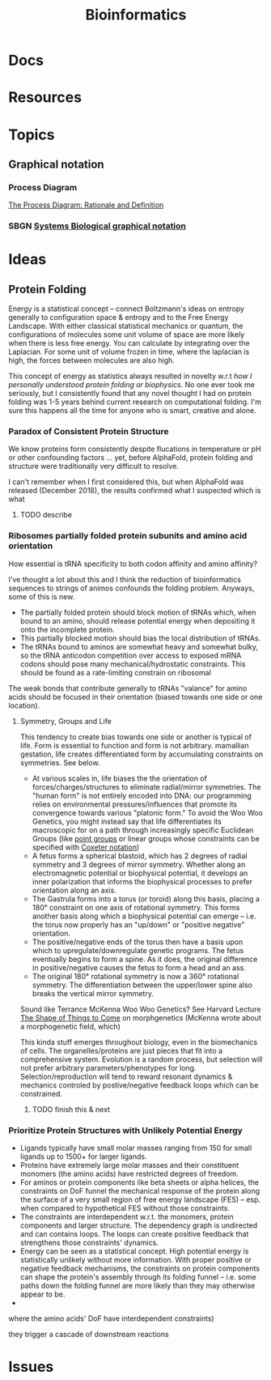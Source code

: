 :PROPERTIES:
:ID:       8adf45de-c02e-427e-b8bd-ad0b169a5d34
:END:
#+TITLE: Bioinformatics
#+DESCRIPTION: 
#+TAGS:


* Docs

* Resources

* Topics

** Graphical notation
*** Process Diagram

[[https://www.celldesigner.org/documents/ProcessDiagram.html][The Process Diagram: Rationale and Definition]]

[[file:img/med/cell-designer-notation.png]]

*** SBGN [[https://sbgn.github.io/learning][Systems Biological graphical notation]]

[[file:img/med/bio-process-diagram-notation.png]]


* Ideas

** Protein Folding

Energy is a statistical concept -- connect Boltzmann's ideas on entropy
generally to configuration space & entropy and to the Free Energy Landscape.
With either classical statistical mechanics or quantum, the configurations of
molecules some unit volume of space are more likely when there is less free
energy. You can calculate by integrating over the Laplacian. For some unit of
volume frozen in time, where the laplacian is high, the forces between molecules
are also high.

This concept of energy as statistics always resulted in novelty w.r.t /how I
personally understood protein folding or biophysics./ No one ever took me
seriously, but I consistently found that any novel thought I had on protein
folding was 1-5 years behind current research on computational folding. I'm sure
this happens all the time for anyone who is smart, creative and alone.

*** Paradox of Consistent Protein Structure

We know proteins form consistently despite flucations in temperature or pH or
other confounding factors ... yet, before AlphaFold, protein folding and
structure were traditionally very difficult to resolve.

I can't remember when I first considered this, but when AlphaFold was released
(December 2018), the results confirmed what I suspected which is what

**** TODO describe

*** Ribosomes partially folded protein subunits and amino acid orientation

How essential is tRNA specificity to both codon affinity and amino affinity?

I've thought a lot about this and I think the reduction of bioinformatics
sequences to strings of animos confounds the folding problem. Anyways, some of
this is new.

+ The partially folded protein should block motion of tRNAs which, when bound to
  an amino, should release potential energy when depositing it onto the
  incomplete protein.
+ This partially blocked motion should bias the local distribution of tRNAs.
+ The tRNAs bound to aminos are somewhat heavy and somewhat bulky, so the tRNA
  anticodon competition over access to exposed mRNA codons should pose many
  mechanical/hydrostatic constraints. This should be found as a rate-limiting
  constrain on ribosomal

The weak bonds that contribute generally to tRNAs "valance" for amino acids
should be focused in their orientation (biased towards one side or one
location).

**** Symmetry, Groups and Life

This tendency to create bias towards one side or another is typical of life.
Form is essential to function and form is not arbitrary.
mamallian gestation, life creates differentiated form by accumulating
constraints on symmetries. See below.

+ At various scales in, life biases the the orientation of
  forces/charges/structures to eliminate radial/mirror symmetries. The "human
  form" is not entirely encoded into DNA: our programming relies on
  environmental pressures/influences that promote its convergence towards
  various "platonic form." To avoid the Woo Woo Genetics, you might instead say
  that life differentiates its macroscopic for on a path through increasingly
  specific Euclidean Groups (like [[https://en.wikipedia.org/wiki/Point_groups_in_three_dimensions][point groups]] or linear groups whose
  constraints can be specified with [[https://en.wikipedia.org/wiki/Coxeter_notation][Coxeter notation]])
+ A fetus forms a spherical blastoid, which has 2 degrees of radial symmetry and
  3 degrees of mirror symmetry. Whether along an electromagnetic potential or
  biophysical potential, it develops an inner polarization that informs the
  biophysical processes to prefer orientation along an axis.
+ The Gastrula forms into a torus (or toroid) along this basis, placing a 180°
  constraint on one axis of rotational symmetry. This forms another basis along
  which a biophysical potential can emerge -- i.e. the torus now properly has an
  "up/down" or "positive negative" orientation.
+ The positive/negative ends of the torus then have a basis upon which to
  upregulate/downregulate genetic programs. The fetus eventually begins to form
  a spine. As it does, the original difference in positive/negative causes the
  fetus to form a head and an ass.
+ The original 180° rotational symmetry is now a 360° rotational symmetry. The
  differentiation between the upper/lower spine also breaks the vertical mirror
  symmetry.

Sound like Terrance McKenna Woo Woo Genetics? See Harvard Lecture [[https://www.youtube.com/watch?v=hc2K0ZdkI8A&list=PL0NRmB0fnLJT6I0RExpxUhS1T8rGPEdaE&index=1&t=150s][The Shape of
Things to Come]] on morphgenetics (McKenna wrote about a morphogenetic field,
which)

This kinda stuff emerges throughout biology, even in the biomechanics of
cells. The organelles/proteins are just pieces that fit into a comprehensive
system. Evolution is a random process, but selection will not prefer arbitrary
parameters/phenotypes for long. Selection/reproduction will tend to reward
resonant dynamics & mechanics controled by postive/negative feedback loops which
can be constrained.

***** TODO finish this & next

*** Prioritize Protein Structures with Unlikely Potential Energy



+ Ligands typically have small molar masses ranging from 150 for small ligands up
  to 1500+ for larger ligands.
+ Proteins have extremely large molar masses and their constituent monomers (the
  amino acids) have restricted degrees of freedom.
+ For aminos or protein components like beta sheets or alpha helices, the
  constraints on DoF funnel the mechanical response of the protein along the
  surface of a very small region of free energy landscape (FES) -- esp. when
  compared to hypothetical FES without those constraints.
+ The constraints are interdependent w.r.t. the monomers, protein components and
  larger structure. The dependency graph is undirected and can contains
  loops. The loops can create positive feedback that strengthens those
  constraints' dynamics.
+ Energy can be seen as a statistical concept. High potential energy is
  statistically unlikely without more information. With proper positive or
  negative feedback mechanisms, the constraints on protein components can shape
  the protein's assembly through its folding funnel -- i.e. some paths down the
  folding funnel are more likely than they may otherwise appear to be.
+


   where the
amino acids' DoF have interdependent constraints)

they trigger a cascade of
downstream reactions

* Issues

